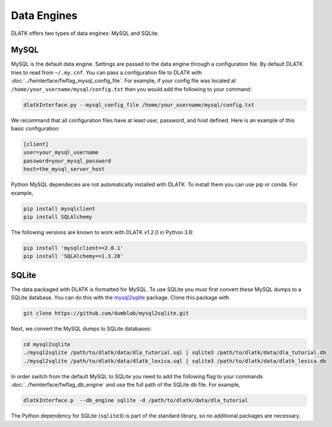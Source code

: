 ************
Data Engines
************

DLATK offers two types of data engines: MySQL and SQLite. 


MySQL
=====

MySQL is the default data engine. Settings are passed to the data engine through a configuration file. By default DLATK tries to read from ``~/.my.cnf``. You can pass a configuration file to DLATK with :doc:`../fwinterface/fwflag_mysql_config_file`. For example, if your config file was located at ``/home/your_username/mysql/config.txt`` then you would add the following to your command:

.. code-block:: bash

	dlatkInterface.py --mysql_config_file /home/your_username/mysql/config.txt 

We recommand that all configuration files have at least user, password, and host defined. Here is an example of this basic configuration:

.. code-block:: none

	[client]
	user=your_mysql_username
	password=your_mysql_password
	host=the_mysql_server_host

Python MySQL dependecies are not automatically installed with DLATK. To install them you can use pip or conda. For example, 

.. code-block:: bash

	pip install mysqlclient
	pip install SQLAlchemy

The following versions are known to work with DLATK v1.2.0 in Python 3.8:

.. code-block:: bash

	pip install 'mysqlclient==2.0.1'
	pip install 'SQLAlchemy==1.3.20'



SQLite
======

The data packaged with DLATK is formatted for MySQL. To use SQLite you must first convert these MySQL dumps to a SQLite database. You can do this with the `mysql2sqlite <https://github.com/dumblob/mysql2sqlite>`_ package. Clone this package with

.. code-block:: bash

	git clone https://github.com/dumblob/mysql2sqlite.git


Next, we convert the MySQL dumps to SQLite databases:

.. code-block:: bash

	cd mysql2sqlite
	./mysql2sqlite /path/to/dlatk/data/dla_tutorial.sql | sqlite3 /path/to/dlatk/data/dla_tutorial.db
	./mysql2sqlite /path/to/dlatk/data/dlatk_lexica.sql | sqlite3 /path/to/dlatk/data/dlatk_lexica.db

In order switch from the default MySQL to SQLite you need to add the following flag to your commands :doc:`../fwinterface/fwflag_db_engine` and use the full path of the SQLite db file. For example,

.. code-block:: bash

	dlatkInterface.p  --db_engine sqlite -d /path/to/dlatk/data/dla_tutorial  


The Python dependency for SQLite (``sqlite3``) is part of the standard library, so no additional packages are necessary. 
